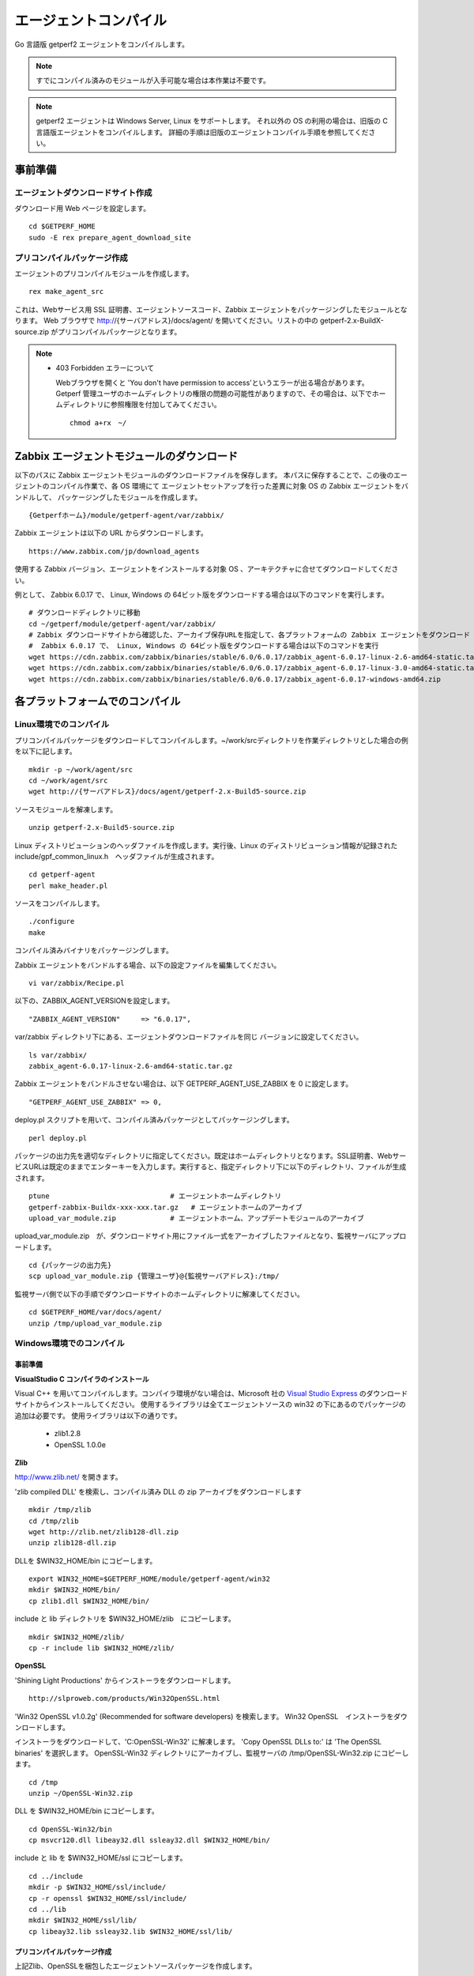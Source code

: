 エージェントコンパイル
======================

Go 言語版 getperf2 エージェントをコンパイルします。

.. note:: すでにコンパイル済みのモジュールが入手可能な場合は本作業は不要です。

.. note:: 
  
    getperf2 エージェントは Windows Server, Linux をサポートします。
    それ以外の OS の利用の場合は、旧版の C 言語版エージェントをコンパイルします。
    詳細の手順は旧版のエージェントコンパイル手順を参照してください。

事前準備
--------

エージェントダウンロードサイト作成
^^^^^^^^^^^^^^^^^^^^^^^^^^^^^^^^^^

ダウンロード用 Web ページを設定します。

::

    cd $GETPERF_HOME
    sudo -E rex prepare_agent_download_site

プリコンパイルパッケージ作成
^^^^^^^^^^^^^^^^^^^^^^^^^^^^

エージェントのプリコンパイルモジュールを作成します。

::

    rex make_agent_src

これは、Webサービス用 SSL 証明書、エージェントソースコード、Zabbix エージェントをパッケージングしたモジュールとなります。 Web ブラウザで
http://{サーバアドレス}/docs/agent/
を開いてください。リストの中の getperf-2.x-BuildX-source.zip がプリコンパイルパッケージとなります。

.. note::

    * 403 Forbidden エラーについて

      Webブラウザを開くと 'You don't have permission to access'というエラーが出る場合があります。 
      Getperf 管理ユーザのホームディレクトリの権限の問題の可能性がありますので、その場合は、以下でホームディレクトリに参照権限を付加してみてください。

      ::

        chmod a+rx　~/



Zabbix エージェントモジュールのダウンロード
-------------------------------------------

以下のパスに Zabbix エージェントモジュールのダウンロードファイルを保存します。
本パスに保存することで、この後のエージェントのコンパイル作業で、各 OS 環境にて
エージェントセットアップを行った差異に対象 OS の Zabbix エージェントをバンドルして、
パッケージングしたモジュールを作成します。

::

   {Getperfホーム}/module/getperf-agent/var/zabbix/

Zabbix エージェントは以下の URL からダウンロードします。

::

   https://www.zabbix.com/jp/download_agents

使用する Zabbix バージョン、エージェントをインストールする対象 OS 、アーキテクチャに合せてダウンロードしてください。

例として、 Zabbix 6.0.17 で、 Linux, Windows の 64ビット版をダウンロードする場合は以下のコマンドを実行します。

::

   # ダウンロードディレクトリに移動
   cd ~/getperf/module/getperf-agent/var/zabbix/
   # Zabbix ダウンロードサイトから確認した、アーカイブ保存URLを指定して、各プラットフォームの Zabbix エージェントをダウンロード
   #  Zabbix 6.0.17 で、 Linux, Windows の 64ビット版をダウンロードする場合は以下のコマンドを実行
   wget https://cdn.zabbix.com/zabbix/binaries/stable/6.0/6.0.17/zabbix_agent-6.0.17-linux-2.6-amd64-static.tar.gz
   wget https://cdn.zabbix.com/zabbix/binaries/stable/6.0/6.0.17/zabbix_agent-6.0.17-linux-3.0-amd64-static.tar.gz
   wget https://cdn.zabbix.com/zabbix/binaries/stable/6.0/6.0.17/zabbix_agent-6.0.17-windows-amd64.zip


各プラットフォームでのコンパイル
--------------------------------

Linux環境でのコンパイル
^^^^^^^^^^^^^^^^^^^^^^^

プリコンパイルパッケージをダウンロードしてコンパイルします。~/work/srcディレクトリを作業ディレクトリとした場合の例を以下に記します。

::

    mkdir -p ~/work/agent/src
    cd ~/work/agent/src
    wget http://{サーバアドレス}/docs/agent/getperf-2.x-Build5-source.zip

ソースモジュールを解凍します。

::

    unzip getperf-2.x-Build5-source.zip

Linux ディストリビューションのヘッダファイルを作成します。実行後、Linux のディストリビューション情報が記録されたinclude/gpf_common_linux.h　ヘッダファイルが生成されます。

::

    cd getperf-agent
    perl make_header.pl

ソースをコンパイルします。

.. .. note::

..   OpenSSL 1.1.x の互換性の問題で configure に失敗するため
..   configure.ac の以下の箇所をコメントアウト

..   ::

..      vi configure.ac

..      #AC_CHECK_LIB([crypto], [SSL_library_init], [],
..      #       [AC_MSG_FAILURE([OpenSSL not found, see http://www.openssl.org/])])

..   configure を再作成

..   ::

..      autoheader 
..      aclocal 
..      automake --add-missing --copy 
..      autoconf 

::

    ./configure
    make

コンパイル済みバイナリをパッケージングします。

Zabbix エージェントをバンドルする場合、以下の設定ファイルを編集してください。

::

   vi var/zabbix/Recipe.pl

以下の、ZABBIX_AGENT_VERSIONを設定します。

::

     "ZABBIX_AGENT_VERSION"     => "6.0.17",

var/zabbix ディレクトリ下にある、エージェントダウンロードファイルを同じ
バージョンに設定してください。

::

   ls var/zabbix/
   zabbix_agent-6.0.17-linux-2.6-amd64-static.tar.gz

Zabbix エージェントをバンドルさせない場合は、以下 GETPERF_AGENT_USE_ZABBIX 
を 0 に設定します。

::

   "GETPERF_AGENT_USE_ZABBIX" => 0,

deploy.pl スクリプトを用いて、コンパイル済みパッケージとしてパッケージングします。


::

    perl deploy.pl

パッケージの出力先を適切なディレクトリに指定してください。既定はホームディレクトリとなります。SSL証明書、WebサービスURLは既定のままでエンターキーを入力します。実行すると、指定ディレクトリ下に以下のディレクトリ、ファイルが生成されます。

::

    ptune                             # エージェントホームディレクトリ
    getperf-zabbix-Buildx-xxx-xxx.tar.gz   # エージェントホームのアーカイブ
    upload_var_module.zip             # エージェントホーム、アップデートモジュールのアーカイブ

.. .. note::

..    下記の not found エラーが出た場合、ガイド目次:インストール＞Zabbixインストール にて保存したモジュール名を、エラーメッセージの内容に合わせてリネームしてください。 

..    not found : '/home/psadmin/work/agent/src/getperf-agent/var/zabbix/zabbix_agents_6.0.17.linux2_6.amd64.tar.gz' at deploy.pl line 338.

upload_var_module.zip　が、ダウンロードサイト用にファイル一式をアーカイブしたファイルとなり、監視サーバにアップロードします。

::

    cd {パッケージの出力先}
    scp upload_var_module.zip {管理ユーザ}@{監視サーバアドレス}:/tmp/

監視サーバ側で以下の手順でダウンロードサイトのホームディレクトリに解凍してください。

::

    cd $GETPERF_HOME/var/docs/agent/
    unzip /tmp/upload_var_module.zip

Windows環境でのコンパイル
^^^^^^^^^^^^^^^^^^^^^^^^^

事前準備
~~~~~~~~

**VisualStudio C コンパイラのインストール**

Visual C++ を用いてコンパイルします。コンパイラ環境がない場合は、Microsoft 社の
`Visual Studio Express <https://www.visualstudio.com/downloads/>`_ のダウンロードサイトからインストールしてください。
使用するライブラリは全てエージェントソースの win32  の下にあるのでパッケージの追加は必要です。
使用ライブラリは以下の通りです。

  -  zlib1.2.8
  -  OpenSSL 1.0.0e

**Zlib**

http://www.zlib.net/ を開きます。

'zlib compiled DLL' を検索し、コンパイル済み DLL の zip アーカイブをダウンロードします

::

  mkdir /tmp/zlib
  cd /tmp/zlib
  wget http://zlib.net/zlib128-dll.zip
  unzip zlib128-dll.zip

DLLを $WIN32_HOME/bin にコピーします。

::

  export WIN32_HOME=$GETPERF_HOME/module/getperf-agent/win32
  mkdir $WIN32_HOME/bin/
  cp zlib1.dll $WIN32_HOME/bin/

include と lib ディレクトリを $WIN32_HOME/zlib　にコピーします。

::

  mkdir $WIN32_HOME/zlib/
  cp -r include lib $WIN32_HOME/zlib/

**OpenSSL**

'Shining Light Productions' からインストーラをダウンロードします。

::

  http://slproweb.com/products/Win32OpenSSL.html

'Win32 OpenSSL v1.0.2g' (Recommended for software developers) を検索します。
Win32 OpenSSL　インストーラをダウンロードします。

インストーラをダウンロードして、'C:\OpenSSL-Win32' に解凍します。
'Copy OpenSSL DLLs to:' は 'The OpenSSL binaries' を選択します。
OpenSSL-Win32 ディレクトリにアーカイブし、監視サーバの /tmp/OpenSSL-Win32.zip にコピーします。

::

  cd /tmp
  unzip ~/OpenSSL-Win32.zip

DLL を $WIN32_HOME/bin にコピーします。

::

  cd OpenSSL-Win32/bin
  cp msvcr120.dll libeay32.dll ssleay32.dll $WIN32_HOME/bin/

include と lib を $WIN32_HOME/ssl にコピーします。

::

  cd ../include
  mkdir -p $WIN32_HOME/ssl/include/
  cp -r openssl $WIN32_HOME/ssl/include/
  cd ../lib
  mkdir $WIN32_HOME/ssl/lib/
  cp libeay32.lib ssleay32.lib $WIN32_HOME/ssl/lib/

プリコンパイルパッケージ作成
~~~~~~~~~~~~~~~~~~~~~~~~~~~~
上記Zlib、OpenSSLを梱包したエージェントソースパッケージを作成します。

::

  cd $GETPERF_HOME
  rex make_agent_src

以降はエージェントコンパイルステップになります。

Perl のインストール
~~~~~~~~~~~~~~~~~~~

コンパイル済みパッケージの作成作業で Perl を使用します。`ActivePerl開発サイト <http://www.activestate.com/>`_ から、Windows用Perl の最新版をダウンロードしてインストールしてください。

7zip のインストール
~~~~~~~~~~~~~~~~~~~

また、パッケージの圧縮作業で7zip を使用します。 `7zip 開発サイト <https://sevenzip.osdn.jp/download.html>`_ からダウンロードしてインストールしてください。

コンパイル
~~~~~~~~~~

スタートメニューからVisualStudio のコマンドプロンプト(Developper Command Prompt)を選択して、コマンドプロンプトを起動します。これは、nmake, cl などコンパイラツールのパスが環境変数に設定されたコマンドプロンプトになります。
c:を作業ディレクトリとして作成し、その下でコンパイルをする想定で手順を記します。

::

    mkdir c:\work
    cd c:\work

プリコンパイルパッケージのダウンロードと解凍をします。Web ブラウザからhttp://{監視サーバアドレス/download を開き、プリコンパイルパッケージgetperf-2.x-Build5-source.zip をc:にダウンロードします。ファイル解凍ツールなどを用いて、解凍します。

::

    c:\work>cd getperf-agent
    c:\work\getperf-agent> nmake /f Makefile.win

Zabbix エージェントをバンドルする場合は、前節の Linux のコンパイル
の説明の通り 以下設定ファイルを編集します。

::

    c:\work\getperf> notepad var/zabbix/Recipe.pl

コンパイル済みパッケージとしてパッケージングします。

::

    c:\work\getperf> perl deploy.pl

作成されたファイルは Linux と同様で、upload_var_module.zip を監視サーバにアップロードし、監視サーバの $GETPERF_HOME/var/agent/ の下に解凍します。

UNIX環境でのコンパイル
----------------------

基本は Linux のコンパイル手順と同じとなります。注意点を以下に記します。

-  UTF-8 BOM付のソースコードのコンパイルエラーについて

   Linux と同様に gcc コンパイラを使用しますが、gcc のバージョンが古い場合に ソースコードの UTF-8 BOM   の解析エラーが発生する場合があります。その場合は nkf コマンドなどのコード変換ツールを用いて以下のように BOM
   を削除してください

::

    find -name '*.h' -o -name '*.c' | xargs nkf -w -Lu --overwrite

.. note::

    * SPARC Solarisの場合

      SPARC Solarisは、OS標準で /usr/sfw の下に gcc, OpenSSLライブラリを配布しています。
      以下の通り環境変数を設定して、 /usr/sfw のパスを通してコンパイルをします。

      ::

        export PATH=/usr/sfw/bin:$PATH
        export LD_LIBRARY_PATH=/usr/sfw/bin:$LD_LIBRARY_PATH

